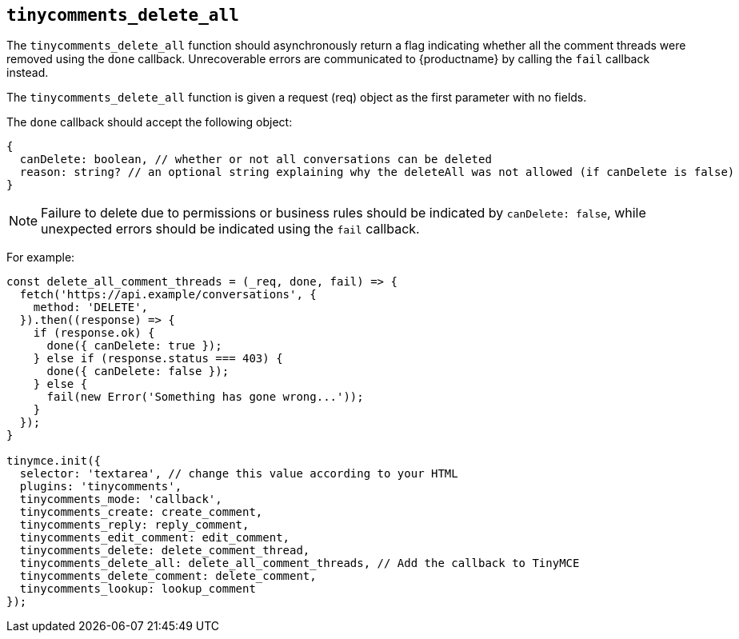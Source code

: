 [[tinycomments_delete_all]]
== `+tinycomments_delete_all+`

The `+tinycomments_delete_all+` function should asynchronously return a flag indicating whether all the comment threads were removed using the `+done+` callback. Unrecoverable errors are communicated to {productname} by calling the `+fail+` callback instead.

The `+tinycomments_delete_all+` function is given a request (req) object as the first parameter with no fields.

The `+done+` callback should accept the following object:

[source,js]
----
{
  canDelete: boolean, // whether or not all conversations can be deleted
  reason: string? // an optional string explaining why the deleteAll was not allowed (if canDelete is false)
}
----

NOTE: Failure to delete due to permissions or business rules should be indicated by `+canDelete: false+`, while unexpected errors should be indicated using the `+fail+` callback.

For example:

[source,js]
----
const delete_all_comment_threads = (_req, done, fail) => {
  fetch('https://api.example/conversations', {
    method: 'DELETE',
  }).then((response) => {
    if (response.ok) {
      done({ canDelete: true });
    } else if (response.status === 403) {
      done({ canDelete: false });
    } else {
      fail(new Error('Something has gone wrong...'));
    }
  });
}

tinymce.init({
  selector: 'textarea', // change this value according to your HTML
  plugins: 'tinycomments',
  tinycomments_mode: 'callback',
  tinycomments_create: create_comment,
  tinycomments_reply: reply_comment,
  tinycomments_edit_comment: edit_comment,
  tinycomments_delete: delete_comment_thread,
  tinycomments_delete_all: delete_all_comment_threads, // Add the callback to TinyMCE
  tinycomments_delete_comment: delete_comment,
  tinycomments_lookup: lookup_comment
});
----
